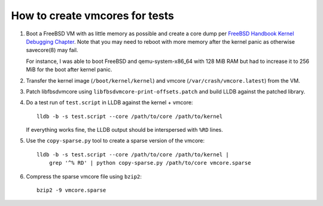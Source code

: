 How to create vmcores for tests
===============================

1. Boot a FreeBSD VM with as little memory as possible and create a core dump
   per `FreeBSD Handbook Kernel Debugging Chapter`_.  Note that you may need to
   reboot with more memory after the kernel panic as otherwise savecore(8) may
   fail.

   For instance, I was able to boot FreeBSD and qemu-system-x86_64 with 128 MiB
   RAM but had to increase it to 256 MiB for the boot after kernel panic.

2. Transfer the kernel image (``/boot/kernel/kernel``) and vmcore
   (``/var/crash/vmcore.latest``) from the VM.

3. Patch libfbsdvmcore using ``libfbsdvmcore-print-offsets.patch`` and build
   LLDB against the patched library.

4. Do a test run of ``test.script`` in LLDB against the kernel + vmcore::

    lldb -b -s test.script --core /path/to/core /path/to/kernel

   If everything works fine, the LLDB output should be interspersed with
   ``%RD`` lines.

5. Use the ``copy-sparse.py`` tool to create a sparse version of the vmcore::

       lldb -b -s test.script --core /path/to/core /path/to/kernel |
           grep '^% RD' | python copy-sparse.py /path/to/core vmcore.sparse

6. Compress the sparse vmcore file using ``bzip2``::

       bzip2 -9 vmcore.sparse


.. _FreeBSD Handbook Kernel Debugging Chapter:
   https://docs.freebsd.org/en/books/developers-handbook/kerneldebug/
